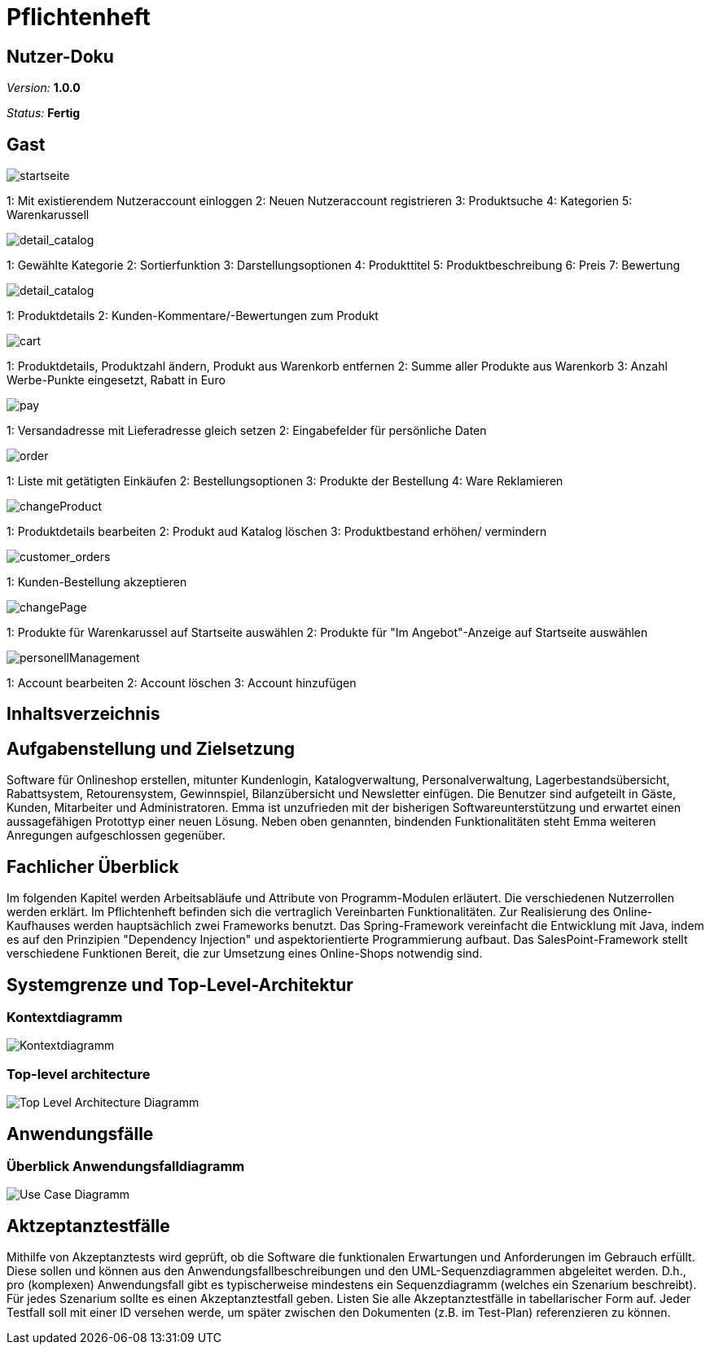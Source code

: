 :imagesdir: ./Bilder/nutzer_doku

= Pflichtenheft

== Nutzer-Doku

__Version:__    *1.0.0*

__Status:__     *Fertig*


== Gast
image::startseite.png[startseite]
1: Mit existierendem Nutzeraccount einloggen
2: Neuen Nutzeraccount registrieren
3: Produktsuche
4: Kategorien
5: Warenkarussell

image::detail_catalog.png[detail_catalog]
1: Gewählte Kategorie
2: Sortierfunktion
3: Darstellungsoptionen
4: Produkttitel
5: Produktbeschreibung
6: Preis
7: Bewertung

image::detail_product.png[detail_catalog]
1: Produktdetails
2: Kunden-Kommentare/-Bewertungen zum Produkt

image::cart.png[cart]
1: Produktdetails, Produktzahl ändern, Produkt aus Warenkorb entfernen
2: Summe aller Produkte aus Warenkorb
3: Anzahl Werbe-Punkte eingesetzt, Rabatt in Euro

image::pay.png[pay]
1: Versandadresse mit Lieferadresse gleich setzen
2: Eingabefelder für persönliche Daten

image::orders.png[order]
1: Liste mit getätigten Einkäufen
2: Bestellungsoptionen
3: Produkte der Bestellung
4: Ware Reklamieren

image::changeProduct.png[changeProduct]
1: Produktdetails bearbeiten
2: Produkt aud Katalog löschen
3: Produktbestand erhöhen/ vermindern

image::customer_orders.png[customer_orders]
1: Kunden-Bestellung akzeptieren

image::changePage.png[changePage]
1: Produkte für Warenkarussel auf Startseite auswählen
2: Produkte für "Im Angebot"-Anzeige auf Startseite auswählen

image::personellManagement.png[personellManagement]
1: Account bearbeiten
2: Account löschen
3: Account hinzufügen

== Inhaltsverzeichnis

== Aufgabenstellung und Zielsetzung
Software für Onlineshop erstellen, mitunter Kundenlogin, Katalogverwaltung, Personalverwaltung, Lagerbestandsübersicht, Rabattsystem, Retourensystem, Gewinnspiel, Bilanzübersicht und Newsletter einfügen. Die Benutzer sind aufgeteilt in Gäste, Kunden, Mitarbeiter und Administratoren.
Emma ist unzufrieden  mit der bisherigen Softwareunterstützung und erwartet einen aussagefähigen Protottyp einer neuen Lösung. 
Neben oben genannten, bindenden Funktionalitäten steht Emma weiteren Anregungen aufgeschlossen gegenüber.

== Fachlicher Überblick
Im folgenden Kapitel werden Arbeitsabläufe und Attribute von Programm-Modulen erläutert. Die verschiedenen Nutzerrollen werden erklärt.
Im Pflichtenheft befinden sich die vertraglich Vereinbarten Funktionalitäten.
Zur Realisierung des Online-Kaufhauses werden hauptsächlich zwei Frameworks benutzt. 
Das Spring-Framework vereinfacht die Entwicklung mit Java, indem es auf den Prinzipien "Dependency Injection" und aspektorientierte Programmierung aufbaut. 
Das SalesPoint-Framework stellt verschiedene Funktionen Bereit, die zur Umsetzung eines Online-Shops notwendig sind.

== Systemgrenze und Top-Level-Architektur

=== Kontextdiagramm
image::Component_Diagram__Kontextdiagramm.png[Kontextdiagramm]

=== Top-level architecture
image::Top-Level-Architecture_Diagramm.png[Top Level Architecture Diagramm]

== Anwendungsfälle

=== Überblick Anwendungsfalldiagramm

image::Use-Case-Diagramm.png[Use Case Diagramm]

== Aktzeptanztestfälle
Mithilfe von Akzeptanztests wird geprüft, ob die Software die funktionalen Erwartungen und Anforderungen im Gebrauch erfüllt. Diese sollen und können aus den Anwendungsfallbeschreibungen und den UML-Sequenzdiagrammen abgeleitet werden. D.h., pro (komplexen) Anwendungsfall gibt es typischerweise mindestens ein Sequenzdiagramm (welches ein Szenarium beschreibt). Für jedes Szenarium sollte es einen Akzeptanztestfall geben. Listen Sie alle Akzeptanztestfälle in tabellarischer Form auf.
Jeder Testfall soll mit einer ID versehen werde, um später zwischen den Dokumenten (z.B. im Test-Plan) referenzieren zu können.

